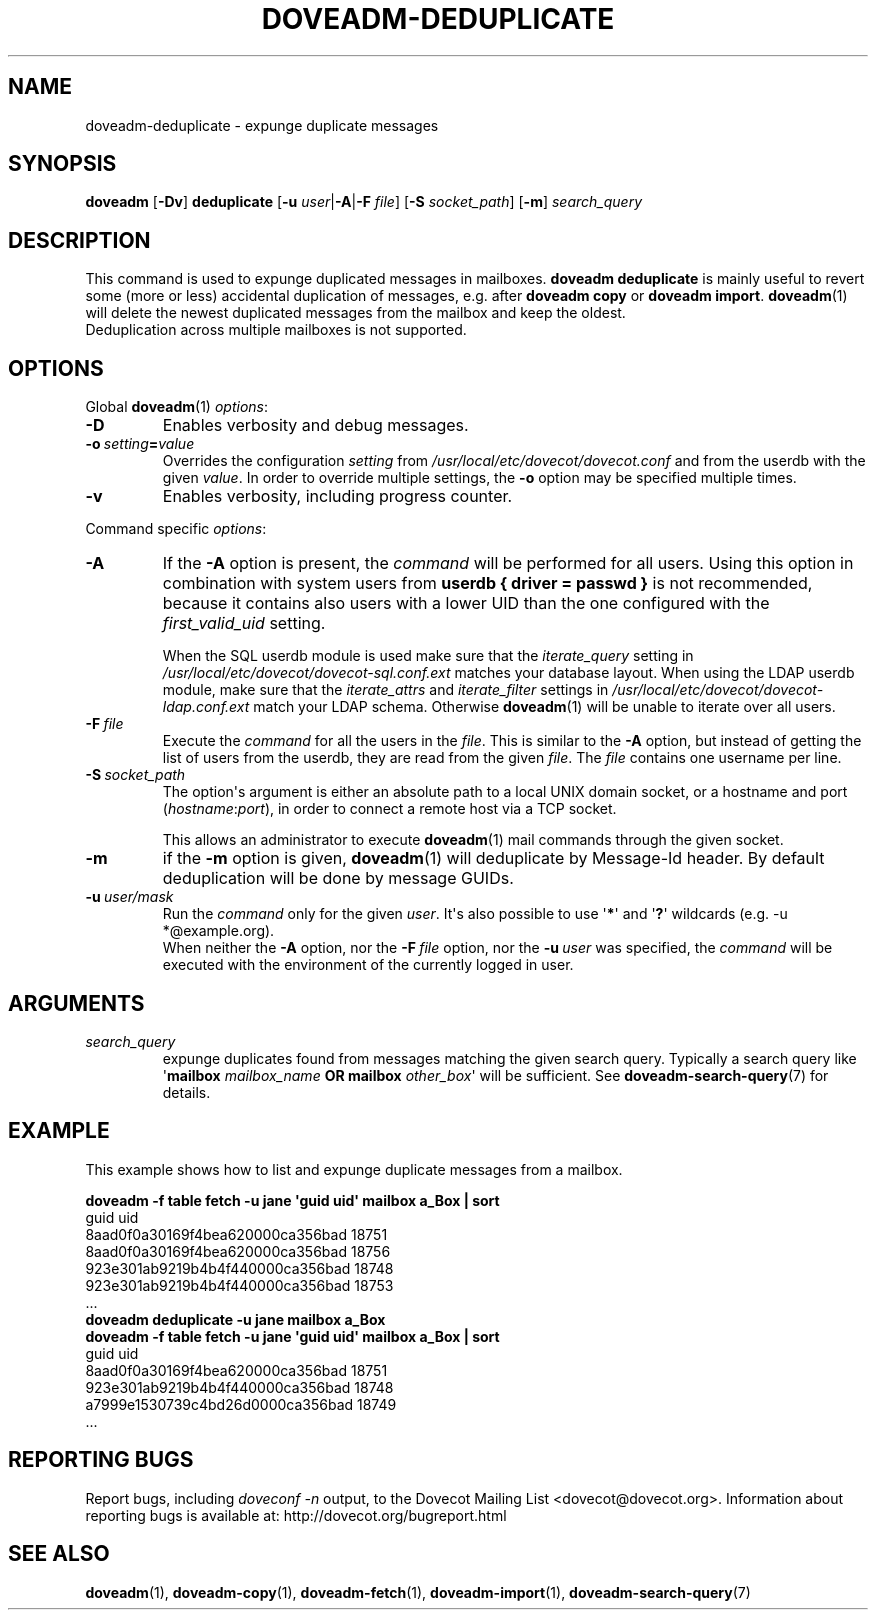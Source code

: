.\" Copyright (c) 2013-2018 Dovecot authors, see the included COPYING file
.TH DOVEADM\-DEDUPLICATE 1 "2015-05-09" "Dovecot v2.3" "Dovecot"
.SH NAME
doveadm\-deduplicate \- expunge duplicate messages
.\"------------------------------------------------------------------------
.SH SYNOPSIS
.BR doveadm " [" \-Dv "] " deduplicate " [" \-u
.IR user |\c
.BR \-A |\c
.BI \-F " file" \c
.RB "] [" \-S
.IR socket_path "] ["\c
.BR \-m ]
.I search_query
.\"------------------------------------------------------------------------
.SH DESCRIPTION
This command is used to expunge duplicated messages in mailboxes.
.B doveadm deduplicate
is mainly useful to revert some (more or less) accidental duplication of
messages, e.g. after
.BR "doveadm copy" " or " "doveadm import" .
.BR doveadm (1)
will delete the newest duplicated messages from the mailbox and keep the
oldest.
.br
Deduplication across multiple mailboxes is not supported.
.\"------------------------------------------------------------------------
.SH OPTIONS
Global
.BR doveadm (1)
.IR options :
.TP
.B \-D
Enables verbosity and debug messages.
.TP
.BI \-o\  setting = value
Overrides the configuration
.I setting
from
.I /usr/local/etc/dovecot/dovecot.conf
and from the userdb with the given
.IR value .
In order to override multiple settings, the
.B \-o
option may be specified multiple times.
.TP
.B \-v
Enables verbosity, including progress counter.
.\"-------------------------------------
.PP
Command specific
.IR options :
.\"-------------------------------------
.TP
.B \-A
If the
.B \-A
option is present, the
.I command
will be performed for all users.
Using this option in combination with system users from
.B userdb { driver = passwd }
is not recommended, because it contains also users with a lower UID than
the one configured with the
.I first_valid_uid
setting.
.sp
When the SQL userdb module is used make sure that the
.I iterate_query
setting in
.I /usr/local/etc/dovecot/dovecot\-sql.conf.ext
matches your database layout.
When using the LDAP userdb module, make sure that the
.IR iterate_attrs " and " iterate_filter
settings in
.I /usr/local/etc/dovecot/dovecot-ldap.conf.ext
match your LDAP schema.
Otherwise
.BR doveadm (1)
will be unable to iterate over all users.
.\"-------------------------------------
.TP
.BI \-F\  file
Execute the
.I command
for all the users in the
.IR file .
This is similar to the
.B \-A
option,
but instead of getting the list of users from the userdb,
they are read from the given
.IR file .
The
.I file
contains one username per line.
.\"-------------------------------------
.TP
.BI \-S\  socket_path
The option\(aqs argument is either an absolute path to a local UNIX domain
socket, or a hostname and port
.RI ( hostname : port ),
in order to connect a remote host via a TCP socket.
.sp
This allows an administrator to execute
.BR doveadm (1)
mail commands through the given socket.
.\"-------------------------------------
.TP
.B \-m
if the
.B \-m
option is given,
.BR doveadm (1)
will deduplicate by Message\-Id header.
By default deduplication will be done by message GUIDs.
.\"-------------------------------------
.TP
.BI \-u\  user/mask
Run the
.I command
only for the given
.IR user .
It\(aqs also possible to use
.RB \(aq * \(aq
and
.RB \(aq ? \(aq
wildcards (e.g. \-u *@example.org).
.br
When neither the
.B \-A
option, nor the
.BI \-F\  file
option, nor the
.BI \-u\  user
was specified, the
.I command
will be executed with the environment of the
currently logged in user.
.\"------------------------------------------------------------------------
.SH ARGUMENTS
.TP
.I search_query
expunge duplicates found from messages matching the given search query.
Typically a search query like \(aq\fBmailbox\fP \fImailbox_name\fP
\fBOR mailbox\fP \fIother_box\fP\(aq will be sufficient.
See
.BR doveadm\-search\-query (7)
for details.
.\"------------------------------------------------------------------------
.SH EXAMPLE
This example shows how to list and expunge duplicate messages from a
mailbox.
.sp
.nf
.ft B
doveadm \-f table fetch \-u jane \(aqguid uid\(aq mailbox a_Box | sort
.ft P
guid                             uid
8aad0f0a30169f4bea620000ca356bad 18751
8aad0f0a30169f4bea620000ca356bad 18756
923e301ab9219b4b4f440000ca356bad 18748
923e301ab9219b4b4f440000ca356bad 18753
\&...
.ft B
doveadm deduplicate \-u jane mailbox a_Box
doveadm \-f table fetch \-u jane \(aqguid uid\(aq mailbox a_Box | sort
.ft P
guid                             uid
8aad0f0a30169f4bea620000ca356bad 18751
923e301ab9219b4b4f440000ca356bad 18748
a7999e1530739c4bd26d0000ca356bad 18749
\&...
.fi
.\"------------------------------------------------------------------------
.SH REPORTING BUGS
Report bugs, including
.I doveconf \-n
output, to the Dovecot Mailing List <dovecot@dovecot.org>.
Information about reporting bugs is available at:
http://dovecot.org/bugreport.html
.\"------------------------------------------------------------------------
.SH SEE ALSO
.BR doveadm (1),
.BR doveadm\-copy (1),
.BR doveadm\-fetch (1),
.BR doveadm\-import (1),
.BR doveadm\-search\-query (7)